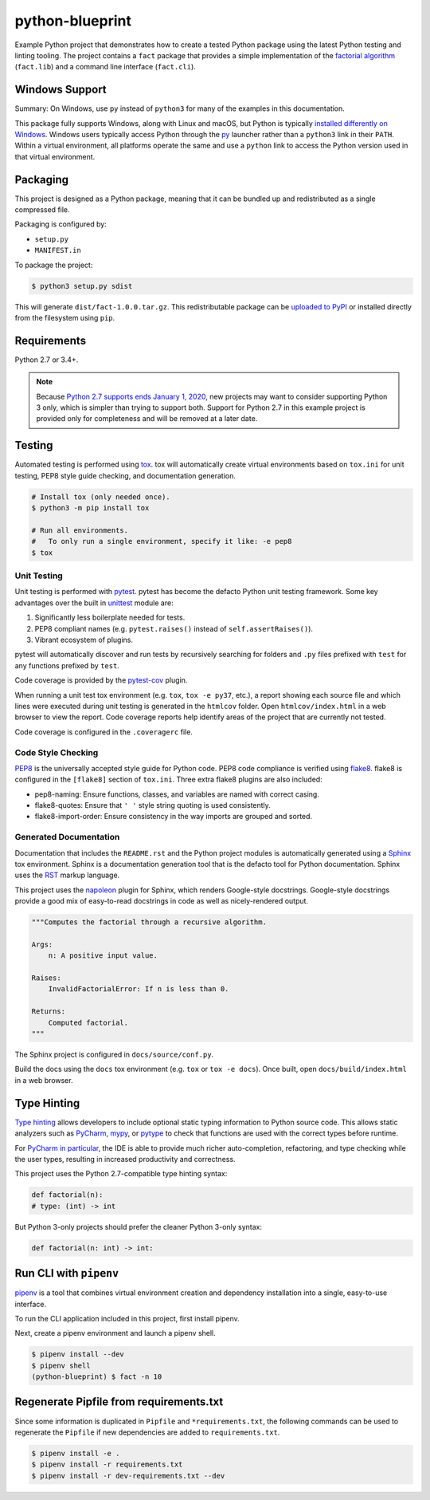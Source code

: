 python-blueprint
================

.. image:: https://travis-ci.org/johnthagen/python-blueprint.svg?branch=master
    :target: https://travis-ci.org/johnthagen/python-blueprint

Example Python project that demonstrates how to create a tested Python package using the latest
Python testing and linting tooling. The project contains a ``fact`` package that provides a
simple implementation of the `factorial algorithm <https://en.wikipedia.org/wiki/Factorial>`_
(``fact.lib``) and a command line interface (``fact.cli``).

Windows Support
---------------

Summary: On Windows, use ``py`` instead of ``python3`` for many of the examples in this
documentation.

This package fully supports Windows, along with Linux and macOS, but Python is typically
`installed differently on Windows <https://docs.python.org/3/using/windows.html>`_.
Windows users typically access Python through the
`py <https://www.python.org/dev/peps/pep-0397/>`_ launcher rather than a ``python3``
link in their ``PATH``. Within a virtual environment, all platforms operate the same and use a
``python`` link to access the Python version used in that virtual environment.

Packaging
---------

This project is designed as a Python package, meaning that it can be bundled up and redistributed
as a single compressed file.

Packaging is configured by:

- ``setup.py``

- ``MANIFEST.in``

To package the project:

.. code-block:: bash

    $ python3 setup.py sdist

This will generate ``dist/fact-1.0.0.tar.gz``. This redistributable package can be
`uploaded to PyPI <https://packaging.python.org/tutorials/packaging-projects/>`_ or installed
directly from the filesystem using ``pip``.

Requirements
------------

Python 2.7 or 3.4+.

.. note::

    Because `Python 2.7 supports ends January 1, 2020 <https://pythonclock.org/>`_, new projects
    may want to consider supporting Python 3 only, which is simpler than trying to support both.
    Support for Python 2.7 in this example project is provided only for completeness and will
    be removed at a later date.


Testing
-------

Automated testing is performed using `tox <https://tox.readthedocs.io/en/latest/index.html>`_.
tox will automatically create virtual environments based on ``tox.ini`` for unit testing,
PEP8 style guide checking, and documentation generation.

.. code-block:: bash

    # Install tox (only needed once).
    $ python3 -m pip install tox

    # Run all environments.
    #   To only run a single environment, specify it like: -e pep8
    $ tox

Unit Testing
^^^^^^^^^^^^

Unit testing is performed with `pytest <https://pytest.org/>`_. pytest has become the defacto
Python unit testing framework. Some key advantages over the built in
`unittest <https://docs.python.org/3/library/unittest.html>`_ module are:

#. Significantly less boilerplate needed for tests.

#. PEP8 compliant names (e.g. ``pytest.raises()`` instead of ``self.assertRaises()``).

#. Vibrant ecosystem of plugins.

pytest will automatically discover and run tests by recursively searching for folders and ``.py``
files prefixed with ``test`` for any functions prefixed by ``test``.

Code coverage is provided by the `pytest-cov <https://pytest-cov.readthedocs.io/en/latest/>`_
plugin.

When running a unit test tox environment (e.g. ``tox``, ``tox -e py37``, etc.), a report
showing each source file and which lines were executed during unit testing is generated in
the ``htmlcov`` folder. Open ``htmlcov/index.html`` in a web browser to view the report.
Code coverage reports help identify areas of the project that are currently not tested.

Code coverage is configured in the ``.coveragerc`` file.

Code Style Checking
^^^^^^^^^^^^^^^^^^^

`PEP8 <https://www.python.org/dev/peps/pep-0008/>`_ is the universally accepted style
guide for Python code. PEP8 code compliance is verified using `flake8 <http://flake8.pycqa.org/>`_.
flake8 is configured in the ``[flake8]`` section of ``tox.ini``. Three extra flake8 plugins
are also included:

- pep8-naming: Ensure functions, classes, and variables are named with correct casing.
- flake8-quotes: Ensure that ``' '`` style string quoting is used consistently.
- flake8-import-order: Ensure consistency in the way imports are grouped and sorted.

Generated Documentation
^^^^^^^^^^^^^^^^^^^^^^^

Documentation that includes the ``README.rst`` and the Python project modules is automatically
generated using a `Sphinx <http://sphinx-doc.org/>`_ tox environment. Sphinx is a documentation
generation tool that is the defacto tool for Python documentation. Sphinx uses the
`RST <https://www.sphinx-doc.org/en/latest/usage/restructuredtext/basics.html>`_ markup language.

This project uses the
`napoleon <http://www.sphinx-doc.org/en/master/usage/extensions/napoleon.html>`_ plugin for
Sphinx, which renders Google-style docstrings. Google-style docstrings provide a good mix
of easy-to-read docstrings in code as well as nicely-rendered output.

.. code-block:: python

    """Computes the factorial through a recursive algorithm.

    Args:
        n: A positive input value.

    Raises:
        InvalidFactorialError: If n is less than 0.

    Returns:
        Computed factorial.
    """

The Sphinx project is configured in ``docs/source/conf.py``.

Build the docs using the ``docs`` tox environment (e.g. ``tox`` or ``tox -e docs``). Once built,
open ``docs/build/index.html`` in a web browser.

Type Hinting
------------

`Type hinting <https://docs.python.org/3/library/typing.html>`_ allows developers to include
optional static typing information to Python source code. This allows static analyzers such
as `PyCharm <https://www.jetbrains.com/pycharm/>`_, `mypy <http://mypy-lang.org/>`_, or
`pytype <https://github.com/google/pytype>`_ to check that functions are used with the correct
types before runtime.

For
`PyCharm in particular <https://www.jetbrains.com/help/pycharm/type-hinting-in-product.html>`_,
the IDE is able to provide much richer auto-completion, refactoring, and type checking while
the user types, resulting in increased productivity and correctness.

This project uses the Python 2.7-compatible type hinting syntax:

.. code-block:: python

    def factorial(n):
    # type: (int) -> int


But Python 3-only projects should prefer the cleaner Python 3-only syntax:

.. code-block:: python

    def factorial(n: int) -> int:

Run CLI with ``pipenv``
-----------------------

`pipenv <https://pipenv.readthedocs.io/en/latest/>`_ is a tool that combines virtual
environment creation and dependency installation into a single, easy-to-use interface.

To run the CLI application included in this project, first install pipenv.

Next, create a pipenv environment and launch a pipenv shell.

.. code-block:: bash

    $ pipenv install --dev
    $ pipenv shell
    (python-blueprint) $ fact -n 10

Regenerate Pipfile from requirements.txt
----------------------------------------

Since some information is duplicated in ``Pipfile`` and ``*requirements.txt``, the following
commands can be used to regenerate the ``Pipfile`` if new dependencies are added to
``requirements.txt``.

.. code-block:: bash

    $ pipenv install -e .
    $ pipenv install -r requirements.txt
    $ pipenv install -r dev-requirements.txt --dev
